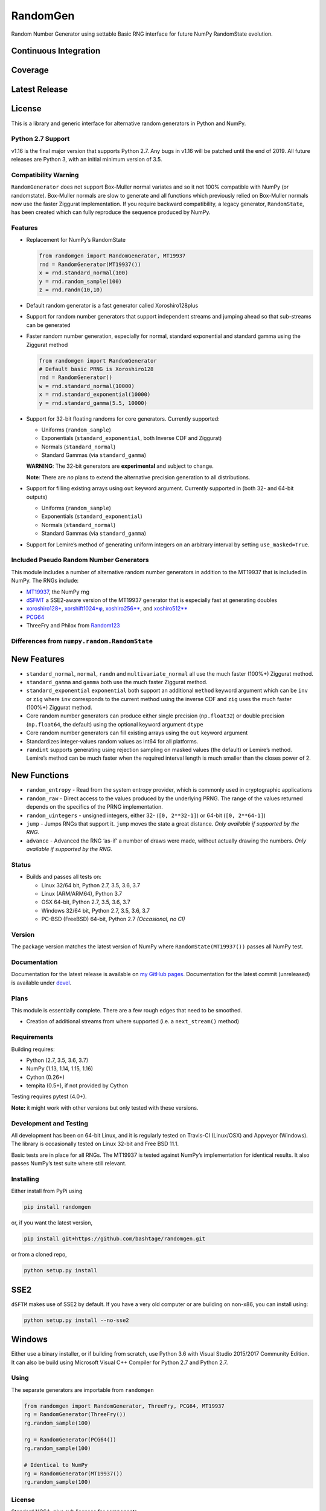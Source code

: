 RandomGen
=========

Random Number Generator using settable Basic RNG interface for future
NumPy RandomState evolution.

Continuous Integration
~~~~~~~~~~~~~~~~~~~~~~

|Travis Build Status| |Appveyor Build Status| |Build Status|

Coverage
~~~~~~~~

|Coverage Status| |codecov|

Latest Release
~~~~~~~~~~~~~~

|PyPI version| |Anacnoda Cloud|

License
~~~~~~~

|NCSA License| |BSD License| |DOI|

This is a library and generic interface for alternative random
generators in Python and NumPy.

Python 2.7 Support
------------------

v1.16 is the final major version that supports Python 2.7. Any bugs in
v1.16 will be patched until the end of 2019. All future releases are
Python 3, with an initial minimum version of 3.5.

Compatibility Warning
---------------------

``RandomGenerator`` does not support Box-Muller normal variates and so
it not 100% compatible with NumPy (or randomstate). Box-Muller normals
are slow to generate and all functions which previously relied on
Box-Muller normals now use the faster Ziggurat implementation. If you
require backward compatibility, a legacy generator, ``RandomState``, has
been created which can fully reproduce the sequence produced by NumPy.

Features
--------

-  Replacement for NumPy’s RandomState

   .. code:: python

      from randomgen import RandomGenerator, MT19937
      rnd = RandomGenerator(MT19937())
      x = rnd.standard_normal(100)
      y = rnd.random_sample(100)
      z = rnd.randn(10,10)

-  Default random generator is a fast generator called Xoroshiro128plus
-  Support for random number generators that support independent streams
   and jumping ahead so that sub-streams can be generated
-  Faster random number generation, especially for normal, standard
   exponential and standard gamma using the Ziggurat method

   .. code:: python

      from randomgen import RandomGenerator
      # Default basic PRNG is Xoroshiro128
      rnd = RandomGenerator()
      w = rnd.standard_normal(10000)
      x = rnd.standard_exponential(10000)
      y = rnd.standard_gamma(5.5, 10000)

-  Support for 32-bit floating randoms for core generators. Currently
   supported:

   -  Uniforms (``random_sample``)
   -  Exponentials (``standard_exponential``, both Inverse CDF and
      Ziggurat)
   -  Normals (``standard_normal``)
   -  Standard Gammas (via ``standard_gamma``)

   **WARNING**: The 32-bit generators are **experimental** and subject
   to change.

   **Note**: There are *no* plans to extend the alternative precision
   generation to all distributions.

-  Support for filling existing arrays using ``out`` keyword argument.
   Currently supported in (both 32- and 64-bit outputs)

   -  Uniforms (``random_sample``)
   -  Exponentials (``standard_exponential``)
   -  Normals (``standard_normal``)
   -  Standard Gammas (via ``standard_gamma``)

-  Support for Lemire’s method of generating uniform integers on an
   arbitrary interval by setting ``use_masked=True``.

Included Pseudo Random Number Generators
----------------------------------------

This module includes a number of alternative random number generators in
addition to the MT19937 that is included in NumPy. The RNGs include:

-  `MT19937 <https://github.com/numpy/numpy/blob/master/numpy/random/mtrand/>`__,
   the NumPy rng
-  `dSFMT <http://www.math.sci.hiroshima-u.ac.jp/~m-mat/MT/SFMT/>`__ a
   SSE2-aware version of the MT19937 generator that is especially fast
   at generating doubles
-  `xoroshiro128+ <http://xoroshiro.di.unimi.it/>`__,
   `xorshift1024*φ <http://xorshift.di.unimi.it/>`__,
   `xoshiro256*\* <http://xorshift.di.unimi.it/>`__, and
   `xoshiro512*\* <http://xorshift.di.unimi.it/>`__
-  `PCG64 <http://www.pcg-random.org/>`__
-  ThreeFry and Philox from
   `Random123 <https://www.deshawresearch.com/resources_random123.html>`__

Differences from ``numpy.random.RandomState``
---------------------------------------------

New Features
~~~~~~~~~~~~

-  ``standard_normal``, ``normal``, ``randn`` and
   ``multivariate_normal`` all use the much faster (100%+) Ziggurat
   method.
-  ``standard_gamma`` and ``gamma`` both use the much faster Ziggurat
   method.
-  ``standard_exponential`` ``exponential`` both support an additional
   ``method`` keyword argument which can be ``inv`` or ``zig`` where
   ``inv`` corresponds to the current method using the inverse CDF and
   ``zig`` uses the much faster (100%+) Ziggurat method.
-  Core random number generators can produce either single precision
   (``np.float32``) or double precision (``np.float64``, the default)
   using the optional keyword argument ``dtype``
-  Core random number generators can fill existing arrays using the
   ``out`` keyword argument
-  Standardizes integer-values random values as int64 for all platforms.
-  ``randint`` supports generating using rejection sampling on masked
   values (the default) or Lemire’s method. Lemire’s method can be much
   faster when the required interval length is much smaller than the
   closes power of 2.

New Functions
~~~~~~~~~~~~~

-  ``random_entropy`` - Read from the system entropy provider, which is
   commonly used in cryptographic applications
-  ``random_raw`` - Direct access to the values produced by the
   underlying PRNG. The range of the values returned depends on the
   specifics of the PRNG implementation.
-  ``random_uintegers`` - unsigned integers, either 32-
   (``[0, 2**32-1]``) or 64-bit (``[0, 2**64-1]``)
-  ``jump`` - Jumps RNGs that support it. ``jump`` moves the state a
   great distance. *Only available if supported by the RNG.*
-  ``advance`` - Advanced the RNG ‘as-if’ a number of draws were made,
   without actually drawing the numbers. *Only available if supported by
   the RNG.*

Status
------

-  Builds and passes all tests on:

   -  Linux 32/64 bit, Python 2.7, 3.5, 3.6, 3.7
   -  Linux (ARM/ARM64), Python 3.7
   -  OSX 64-bit, Python 2.7, 3.5, 3.6, 3.7
   -  Windows 32/64 bit, Python 2.7, 3.5, 3.6, 3.7
   -  PC-BSD (FreeBSD) 64-bit, Python 2.7 *(Occasional, no CI)*

Version
-------

The package version matches the latest version of NumPy where
``RandomState(MT19937())`` passes all NumPy test.

Documentation
-------------

Documentation for the latest release is available on `my GitHub
pages <http://bashtage.github.io/randomgen/>`__. Documentation for the
latest commit (unreleased) is available under
`devel <http://bashtage.github.io/randomgen/devel/>`__.

Plans
-----

This module is essentially complete. There are a few rough edges that
need to be smoothed.

-  Creation of additional streams from where supported (i.e. a
   ``next_stream()`` method)

Requirements
------------

Building requires:

-  Python (2.7, 3.5, 3.6, 3.7)
-  NumPy (1.13, 1.14, 1.15, 1.16)
-  Cython (0.26+)
-  tempita (0.5+), if not provided by Cython

Testing requires pytest (4.0+).

**Note:** it might work with other versions but only tested with these
versions.

Development and Testing
-----------------------

All development has been on 64-bit Linux, and it is regularly tested on
Travis-CI (Linux/OSX) and Appveyor (Windows). The library is
occasionally tested on Linux 32-bit and Free BSD 11.1.

Basic tests are in place for all RNGs. The MT19937 is tested against
NumPy’s implementation for identical results. It also passes NumPy’s
test suite where still relevant.

Installing
----------

Either install from PyPi using

.. code:: bash

   pip install randomgen

or, if you want the latest version,

.. code:: bash

   pip install git+https://github.com/bashtage/randomgen.git

or from a cloned repo,

.. code:: bash

   python setup.py install

SSE2
~~~~

``dSFTM`` makes use of SSE2 by default. If you have a very old computer
or are building on non-x86, you can install using:

.. code:: bash

   python setup.py install --no-sse2

Windows
~~~~~~~

Either use a binary installer, or if building from scratch, use Python
3.6 with Visual Studio 2015/2017 Community Edition. It can also be build
using Microsoft Visual C++ Compiler for Python 2.7 and Python 2.7.

Using
-----

The separate generators are importable from ``randomgen``

.. code:: python

   from randomgen import RandomGenerator, ThreeFry, PCG64, MT19937
   rg = RandomGenerator(ThreeFry())
   rg.random_sample(100)

   rg = RandomGenerator(PCG64())
   rg.random_sample(100)

   # Identical to NumPy
   rg = RandomGenerator(MT19937())
   rg.random_sample(100)

.. _license-1:

License
-------

Standard NCSA, plus sub licenses for components.

Performance
-----------

Performance is promising, and even the mt19937 seems to be faster than
NumPy’s mt19937.

::

   Speed-up relative to NumPy (Uniform Doubles)
   ************************************************************
   DSFMT                 184.9%
   MT19937                17.3%
   PCG32                  83.3%
   PCG64                 108.3%
   Philox                 -4.9%
   ThreeFry              -12.0%
   ThreeFry32            -63.9%
   Xoroshiro128          159.5%
   Xorshift1024          150.4%
   Xoshiro256StarStar    145.7%
   Xoshiro512StarStar    113.1%

   Speed-up relative to NumPy (64-bit unsigned integers)
   ************************************************************
   DSFMT                  17.4%
   MT19937                 7.8%
   PCG32                  60.3%
   PCG64                  73.5%
   Philox                -25.5%
   ThreeFry              -30.5%
   ThreeFry32            -67.8%
   Xoroshiro128          124.0%
   Xorshift1024          109.4%
   Xoshiro256StarStar    100.3%
   Xoshiro512StarStar     63.5%

   Speed-up relative to NumPy (Standard normals)
   ************************************************************
   DSFMT                 183.0%
   MT19937               169.0%
   PCG32                 240.7%
   PCG64                 231.6%
   Philox                131.3%
   ThreeFry              118.3%
   ThreeFry32             21.6%
   Xoroshiro128          332.1%
   Xorshift1024          232.4%
   Xoshiro256StarStar    306.6%
   Xoshiro512StarStar    274.6%

.. |Travis Build Status| image:: https://travis-ci.org/bashtage/randomgen.svg?branch=master
   :target: https://travis-ci.org/bashtage/randomgen
.. |Appveyor Build Status| image:: https://ci.appveyor.com/api/projects/status/odc5c4ukhru5xicl/branch/master?svg=true
   :target: https://ci.appveyor.com/project/bashtage/randomgen/branch/master
.. |Build Status| image:: https://cloud.drone.io/api/badges/bashtage/randomgen/status.svg
   :target: https://cloud.drone.io/bashtage/randomgen
.. |Coverage Status| image:: https://coveralls.io/repos/github/bashtage/randomgen/badge.svg
   :target: https://coveralls.io/github/bashtage/randomgen
.. |codecov| image:: https://codecov.io/gh/bashtage/randomgen/branch/master/graph/badge.svg
   :target: https://codecov.io/gh/bashtage/randomgen
.. |PyPI version| image:: https://badge.fury.io/py/randomgen.svg
   :target: https://pypi.org/project/randomgen/
.. |Anacnoda Cloud| image:: https://anaconda.org/bashtage/randomgen/badges/version.svg
   :target: https://anaconda.org/bashtage/randomgen
.. |NCSA License| image:: https://img.shields.io/badge/License-NCSA-blue.svg
   :target: https://opensource.org/licenses/NCSA
.. |BSD License| image:: https://img.shields.io/badge/License-BSD%203--Clause-blue.svg
   :target: https://opensource.org/licenses/BSD-3-Clause
.. |DOI| image:: https://zenodo.org/badge/122181085.svg
   :target: https://zenodo.org/badge/latestdoi/122181085
